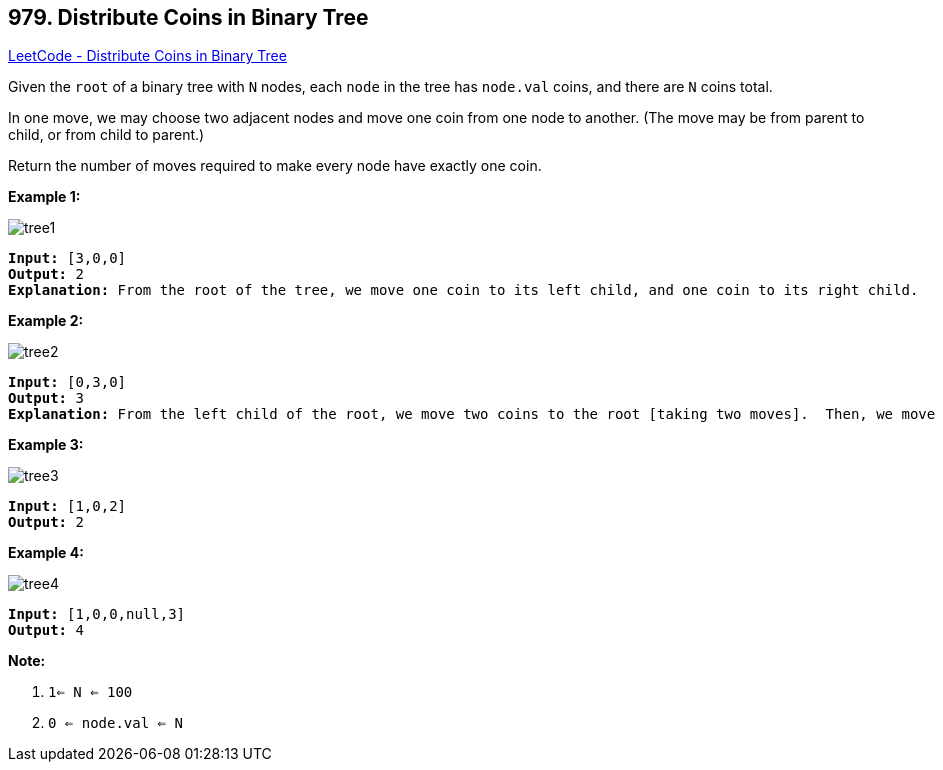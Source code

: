 == 979. Distribute Coins in Binary Tree

https://leetcode.com/problems/distribute-coins-in-binary-tree/[LeetCode - Distribute Coins in Binary Tree]

Given the `root` of a binary tree with `N` nodes, each `node` in the tree has `node.val` coins, and there are `N` coins total.

In one move, we may choose two adjacent nodes and move one coin from one node to another.  (The move may be from parent to child, or from child to parent.)

Return the number of moves required to make every node have exactly one coin.

 


*Example 1:*

image::https://assets.leetcode.com/uploads/2019/01/18/tree1.png[]

[subs="verbatim,quotes,macros"]
----
*Input:* [3,0,0]
*Output:* 2
*Explanation:* From the root of the tree, we move one coin to its left child, and one coin to its right child.
----


*Example 2:*

image::https://assets.leetcode.com/uploads/2019/01/18/tree2.png[]

[subs="verbatim,quotes,macros"]
----
*Input:* [0,3,0]
*Output:* 3
*Explanation:* From the left child of the root, we move two coins to the root [taking two moves].  Then, we move one coin from the root of the tree to the right child.
----


*Example 3:*

image::https://assets.leetcode.com/uploads/2019/01/18/tree3.png[]

[subs="verbatim,quotes,macros"]
----
*Input:* [1,0,2]
*Output:* 2
----


*Example 4:*

image::https://assets.leetcode.com/uploads/2019/01/18/tree4.png[]

[subs="verbatim,quotes,macros"]
----
*Input:* [1,0,0,null,3]
*Output:* 4
----

 

*Note:*


. `1<= N <= 100`
. `0 <= node.val <= N`





